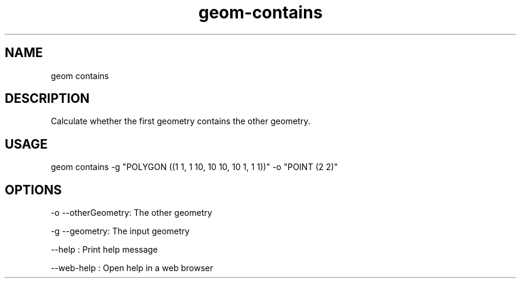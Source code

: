 .TH "geom-contains" "1" "4 May 2012" "version 0.1"
.SH NAME
geom contains
.SH DESCRIPTION
Calculate whether the first geometry contains the other geometry.
.SH USAGE
geom contains -g "POLYGON ((1 1, 1 10, 10 10, 10 1, 1 1))" -o "POINT (2 2)"
.SH OPTIONS
-o --otherGeometry: The other geometry
.PP
-g --geometry: The input geometry
.PP
--help : Print help message
.PP
--web-help : Open help in a web browser
.PP

